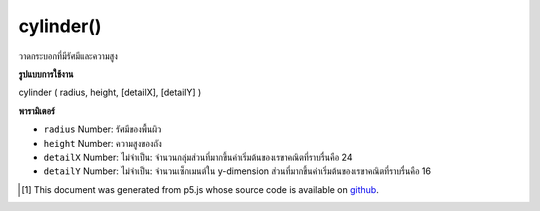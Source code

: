 .. raw:: html

	<script src="https://sketch.netpie.io/widget/p5-widget.js"></script>

cylinder()
==========

วาดกระบอกที่มีรัศมีและความสูง

.. Draw a cylinder with given radius and height

**รูปแบบการใช้งาน**

cylinder ( radius, height, [detailX], [detailY] )

**พารามิเตอร์**

- ``radius``  Number: รัศมีของพื้นผิว

- ``height``  Number: ความสูงของถัง

- ``detailX``  Number: ไม่จำเป็น: จำนวนกลุ่มส่วนที่มากขึ้นค่าเริ่มต้นของเรขาคณิตที่ราบรื่นคือ 24

- ``detailY``  Number: ไม่จำเป็น: จำนวนเซ็กเมนต์ใน y-dimension ส่วนที่มากขึ้นค่าเริ่มต้นของเรขาคณิตที่ราบรื่นคือ 16

.. ``radius``  Number: radius of the surface
.. ``height``  Number: height of the cylinder
.. ``detailX``  Number: optional: number of segments, the more segments the smoother geometry default is 24
.. ``detailY``  Number: optional: number of segments in y-dimension, the more segments the smoother geometry default is 16

.. raw:: html

	<script type="text/p5" data-autoplay data-hide-sourcecode>
	//draw a spinning cylinder with radius 200 and height 200
	function setup(){
	  createCanvas(100, 100, WEBGL);
	}
	
	function draw(){
	  background(200);
	  rotateX(frameCount * 0.01);
	  rotateZ(frameCount * 0.01);
	  cylinder(200, 200);
	}

	</script>

	<br><br>

..  [#f1] This document was generated from p5.js whose source code is available on `github <https://github.com/processing/p5.js>`_.
